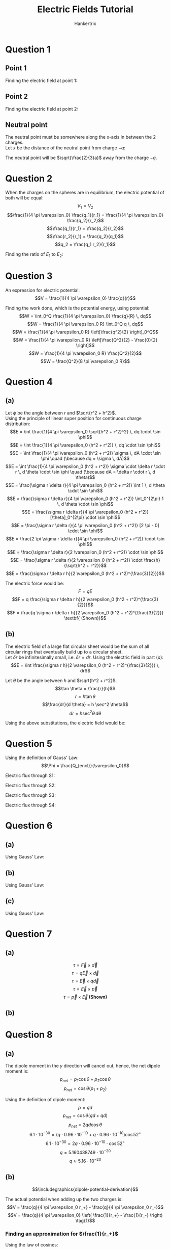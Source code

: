#+TITLE: Electric Fields Tutorial
#+AUTHOR: Hankertrix
#+STARTUP: showeverything
#+OPTIONS: toc:2
#+LATEX_HEADER: \usepackage{graphicx}
#+LATEX_HEADER: \graphicspath{ {./images/} }

* Question 1

** Point 1
Finding the electric field at point 1:
\begin{align*}
\vec{E}_1 &= \vec{E}_{-q} + \vec{E}_{+2q} \\
&= \frac{1}{4 \pi \varepsilon_0} \frac{q}{\sqrt{a^2 + 2a^2}^2} \frac{-\hat{i} - 2\hat{j}}{\sqrt{2^2 + 1^2}} + \frac{1}{4 \pi \varepsilon_0} \frac{2q}{\sqrt{a^2 +2a^2}^2} \frac{-\hat{i} + 2\hat{j}}{\sqrt{2^2 + 1^2}} \\
&= \frac{1}{4 \pi \varepsilon_0} \left( \frac{q(- \hat{i} - 2 \hat{j})}{5a^2 \cdot \sqrt{5}} + \frac{q( -2 \hat{i} + 4 \hat{j})}{5a^2 \cdot \sqrt{5}} \right) \\
&= \frac{1}{4 \pi \varepsilon_0} \left( \frac{q(- \hat{i} - 2 \hat{j} - 2 \hat{i} + 4 \hat{j})}{5 \sqrt{5} a^2} \right) \\
&= \frac{1}{4 \pi \varepsilon_0} \left( \frac{q(-3 \hat{i} + 2 \hat{j})}{5 \sqrt{5} a^2} \right) \\
&= \frac{1}{4 \pi \varepsilon_0} \left( \frac{q}{5 \sqrt{5} a^2} \right) (-3 \hat{i} + 2 \hat{j}) \\
\end{align*}

** Point 2
Finding the electric field at point 2:
\begin{align*}
\vec{E}_2 &= \vec{E}_{-q} + \vec{E}_{+2q} \\
&= \frac{1}{4 \pi \varepsilon_0} \frac{q}{a^2} \hat{i} + \frac{1}{4 \pi \varepsilon_0} \frac{2q}{(3a)^2} \cdot - \hat{i} \\
&= \frac{1}{4 \pi \varepsilon_0} \left( \frac{q}{a^2} - \frac{2q}{9a^2} \right) \hat{i} \\
&= \frac{1}{4 \pi \varepsilon_0} \left( \frac{9q}{9a^2} - \frac{2q}{9a^2} \right) \hat{i} \\
&= \frac{1}{4 \pi \varepsilon_0} \left( \frac{7q}{9a^2} \right) \hat{i} \\
\end{align*}

\newpage

** Neutral point
The neutral point must be somewhere along the x-axis in between the 2 charges.
\\

Let $x$ be the distance of the neutral point from charge \(-q\):
\begin{align*}
\vec{E} &= \vec{E}_{-q} + \vec{E}_{+2q} \\
0 &= \frac{1}{4 \pi \varepsilon_0} \frac{q}{x^2} \cdot -\hat{i} + \frac{2q}{(2a - x)^2} \hat{i} \\
0 &= -\frac{1}{x^2} + \frac{2}{(2a - x)^2} \\
\frac{1}{x^2} &= \frac{2}{(2a - x)^2} \\
2a - x^2 &= 2x^2 \\
3x^2 &= 2a \\
x^2 &= \frac{2}{3} a \\
x &= \pm \sqrt{\frac{2}{3} a} \\
x &= \sqrt{\frac{2}{3} a} \quad (\because x > 0) \\
\end{align*}

The neutral point will be \(\sqrt{\frac{2}{3}a}\) away from the charge \(-q\).

\newpage


* Question 2
When the charges on the spheres are in equilibrium, the electric potential of both will be equal:
\[V_1 = V_2\]
\[\frac{1}{4 \pi \varepsilon_0} \frac{q_1}{r_1} = \frac{1}{4 \pi \varepsilon_0} \frac{q_2}{r_2}\]
\[\frac{q_1}{r_1} = \frac{q_2}{r_2}\]
\[\frac{r_2}{r_1} = \frac{q_2}{q_1}\]
\[q_2 = \frac{q_1 r_2}{r_1}\]

Finding the ratio of \(E_1\) to \(E_2\):
\begin{align*}
\frac{E_1}{E_2} &= \frac{1}{4 \pi \varepsilon_0} \frac{q_1}{r_1^2} \div \frac{1}{4 \pi \varepsilon_0} \frac{q_2}{r_2^2} \\
&= \frac{q_1}{r_1^2} \cdot \frac{r_2^2}{q_2} \\
&= \frac{q_1}{r_1^2} \cdot \frac{r_2^2}{q_1 \frac{r_2}{r_1}} \\
&= \frac{q_1}{r_1^2} \cdot \frac{r_2^2 r_1}{q_1 r_2} \\
&= \frac{r_2}{r_1} \\
\end{align*}

\newpage

* Question 3
An expression for electric potential:
\[V = \frac{1}{4 \pi \varepsilon_0} \frac{q}{r}\]

Finding the work done, which is the potential energy, using potential:
\[W = \int_0^Q \frac{1}{4 \pi \varepsilon_0} \frac{q}{R} \, dq\]
\[W = \frac{1}{4 \pi \varepsilon_0 R} \int_0^Q q \, dq\]
\[W = \frac{1}{4 \pi \varepsilon_0 R} \left[\frac{q^2}{2} \right]_0^Q\]
\[W = \frac{1}{4 \pi \varepsilon_0 R} \left[\frac{Q^2}{2} - \frac{0}{2} \right]\]
\[W = \frac{1}{4 \pi \varepsilon_0 R} \frac{Q^2}{2}\]
\[W = \frac{Q^2}{8 \pi \varepsilon_0 R}\]

\newpage

* Question 4

** (a)
Let $\phi$ be the angle between $r$ and $\sqrt{r^2 + h^2}$.
\\

Using the principle of linear super position for continuous charge distribution:
\[E = \int \frac{1}{4 \pi \varepsilon_0 \sqrt{h^2 + r^2}^2} \, dq \cdot \sin \phi\]
\[E = \int \frac{1}{4 \pi \varepsilon_0 (h^2 + r^2)} \, dq \cdot \sin \phi\]
\[E = \int \frac{1}{4 \pi \varepsilon_0 (h^2 + r^2)} \sigma \, dA \cdot \sin \phi \quad (\because dq = \sigma \, dA)\]
\[E = \int \frac{1}{4 \pi \varepsilon_0 (h^2 + r^2)} \sigma \cdot \delta r \cdot r \, d \theta \cdot \sin \phi \quad (\because dA = \delta r \cdot r \, d \theta)\]
\[E = \frac{\sigma r \delta r}{4 \pi \varepsilon_0 (h^2 + r^2)} \int 1 \, d \theta \cdot \sin \phi\]
\[E = \frac{\sigma r \delta r}{4 \pi \varepsilon_0 (h^2 + r^2)} \int_0^{2\pi} 1 \, d \theta \cdot \sin \phi\]
\[E = \frac{\sigma r \delta r}{4 \pi \varepsilon_0 (h^2 + r^2)} [\theta]_0^{2\pi} \cdot \sin \phi\]
\[E = \frac{\sigma r \delta r}{4 \pi \varepsilon_0 (h^2 + r^2)} [2 \pi - 0] \cdot \sin \phi\]
\[E = \frac{2 \pi \sigma r \delta r}{4 \pi \varepsilon_0 (h^2 + r^2)} \cdot \sin \phi\]
\[E = \frac{\sigma r \delta r}{2 \varepsilon_0 (h^2 + r^2)} \cdot \sin \phi\]
\[E = \frac{\sigma r \delta r}{2 \varepsilon_0 (h^2 + r^2)} \cdot \frac{h}{\sqrt{h^2 + r^2}}\]
\[E = \frac{\sigma r \delta r h}{2 \varepsilon_0 (h^2 + r^2)^{\frac{3}{2}}}\]

\newpage

The electric force would be:
\[F = qE\]
\[F = q \frac{\sigma r \delta r h}{2 \varepsilon_0 (h^2 + r^2)^{\frac{3}{2}}}\]
\[F = \frac{q \sigma r \delta r h}{2 \varepsilon_0 (h^2 + r^2)^{\frac{3}{2}}} \textbf{ (Shown)}\]

** (b)
The electric field of a large flat circular sheet would be the sum of all circular rings that eventually build up to a circular sheet.
\\

Let \(\delta r\) be infinitesimally small, i.e. \(\delta r = dr\). Using the electric field in part \((a)\):
\[E = \int \frac{\sigma r h}{2 \varepsilon_0 (h^2 + r^2)^{\frac{3}{2}}} \, dr\]

Let \(\theta\) be the angle between $h$ and \(\sqrt{h^2 + r^2}\).
\[\tan \theta = \frac{r}{h}\]
\[r = h \tan \theta\]
\[\frac{dr}{d \theta} = h \sec^2 \theta\]
\[dr = h \sec^2 \theta \, d \theta\]

Using the above substitutions, the electric field would be:
\begin{align*}
E &= \int \frac{\sigma h \tan \theta h}{2 \varepsilon_0 (h^2 + (h \tan \theta)^2)^{\frac{3}{2}}} \, h \sec^2 \theta \, d \theta \\
&= \frac{\sigma}{2 \varepsilon_0} \int \frac{h^3 \tan \theta}{(h^2 + h^2 \tan^2 \theta )^{\frac{3}{2}}} \, \sec^2 \theta \, d \theta \\
&= \frac{\sigma}{2 \varepsilon_0} \int \frac{h^3 \tan \theta}{(h^2(1 + \tan^2 \theta ))^{\frac{3}{2}}} \, \sec^2 \theta \, d \theta \\
&= \frac{\sigma}{2 \varepsilon_0} \int \frac{h^3 \tan \theta}{(h^2(1 + \tan^2 \theta ))^{\frac{3}{2}}} \, \sec^2 \theta \, d \theta \\
&= \frac{\sigma}{2 \varepsilon_0} \int \frac{h^3 \tan \theta}{h^3(1 + \tan^2 \theta)^{\frac{3}{2}}} \, \sec^2 \theta \, d \theta \\
&= \frac{\sigma}{2 \varepsilon_0} \int \frac{\tan \theta}{(1 + \tan^2 \theta)^{\frac{3}{2}}} \, \sec^2 \theta \, d \theta \\
&= \frac{\sigma}{2 \varepsilon_0} \int \frac{\sec^2 \theta \tan \theta}{(1 + \tan^2 \theta)^{\frac{3}{2}}} \, d \theta \\
&= \frac{\sigma}{2 \varepsilon_0} \int \sec^2 \theta \tan \theta (1 + \tan^2 \theta)^{-\frac{3}{2}} \, d \theta \\
&= \frac{\sigma}{2 \varepsilon_0} \int_0^{\frac{\pi}{2}} \frac{1}{2} \cdot 2 \sec^2 \theta \tan \theta (1 + \tan^2 \theta)^{-\frac{3}{2}} \, d \theta \\
&= \frac{\sigma}{2 \varepsilon_0} \left[\frac{1}{2} \cdot \frac{1}{-\frac{1}{2}} (1 + \tan^2 \theta)^{-\frac{1}{2}} \right]_0^{\frac{\pi}{2}} \\
&= \frac{\sigma}{2 \varepsilon_0} \left[\frac{1}{2} \cdot -2 (\sec^2 \theta)^{-\frac{1}{2}} \right]_0^{\frac{\pi}{2}} \\
&= \frac{\sigma}{2 \varepsilon_0} \left[-|\sec \theta|^{-1} \right]_0^{\frac{\pi}{2}} \\
&= \frac{\sigma}{2 \varepsilon_0} \left[-|\cos \theta| \right]_0^{\frac{\pi}{2}} \\
&= \frac{\sigma}{2 \varepsilon_0} \left[-\left|\cos \frac{\pi}{2} \right| - (-|\cos 0|) \right] \\
&= \frac{\sigma}{2 \varepsilon_0} [0 - (-1)] \\
&= \frac{\sigma}{2 \varepsilon_0} [1] \\
&= \frac{\sigma}{2 \varepsilon_0} \textbf{ (Shown)} \\
\end{align*}


* Question 5
Using the definition of Gauss' Law:
\[\Phi = \frac{Q_{encl}}{\varepsilon_0}\]

Electric flux through S1:
\begin{align*}
\Phi_{S1} &= \frac{-2Q + Q}{\varepsilon_0} \\
&= \frac{-Q}{\varepsilon_0}
\end{align*}

Electric flux through S2:
\begin{align*}
\Phi_{S2} &= \frac{Q - Q}{\varepsilon_0} \\
&= 0
\end{align*}

Electric flux through S3:
\begin{align*}
\Phi_{S3} &= \frac{-2Q + Q - Q}{\varepsilon_0} \\
&= \frac{-3Q}{\varepsilon_0}
\end{align*}

Electric flux through S4:
\begin{align*}
\Phi_{S4} &= \frac{0}{\varepsilon_0} \\
&= 0
\end{align*}


* Question 6

** (a)
Using Gauss' Law:
\begin{align*}
\oint \vec{E} \cdot d \vec{A} &= \frac{Q_{encl}}{\varepsilon_0} \\
-15000 \cdot 4 \pi (8 \cdot 10^{-2})^2 &= \frac{Q_{encl}}{8.85 \cdot 10^{-12}} \quad (\because E \text{ is pointing inwards}) \\
Q_{encl} &= -1.067638847 \cdot 10^{-9} \\
Q_{encl} &\approx -1.07 \cdot 10^{-9} \\
\end{align*}

** (b)
Using Gauss' Law:
\begin{align*}
\oint \vec{E} \cdot d \vec{A} &= \frac{Q_{encl}}{\varepsilon_0} \\
15000 \cdot 4 \pi (8 \cdot 10^{-2})^2 &= \frac{Q_{encl}}{8.85 \cdot 10^{-12}} \quad (\because E \text{ is pointing outwards}) \\
Q_{encl} &= 1.067638847 \cdot 10^{-9} \\
Q_{encl} &\approx 1.07 \cdot 10^{-9} \\
\end{align*}

** (c)
Using Gauss' Law:
\begin{align*}
\oint \vec{E} \cdot d \vec{A} &= \frac{Q_{encl}}{\varepsilon_0} \\
15000 \cdot 4 \pi (17 \cdot 10^{-2})^2 &= \frac{Q_{encl}}{8.85 \cdot 10^{-12}} \quad (\because E \text{ is pointing outwards}) \\
Q_{encl} &= 4.82105667 \cdot 10^{-9} \\
Q_{encl} &\approx 4.82 \cdot 10^{-9} \\
\end{align*}


* Question 7

** (a)
\[\tau = \vec{F} \times \vec{d}\]
\[\tau = q\vec{E} \times \vec{d}\]
\[\tau = \vec{E} \times q\vec{d}\]
\[\tau = \vec{E} \times \vec{p}\]
\[\tau = \vec{p} \times \vec{E} \textbf{ (Shown)}\]


** (b)
\begin{align*}
\Delta U &= - \int \vec{F} \cdot \, d \vec{l} \\
&= - \int_{W_i}^{W_f} \, dW \\
&= - \int_{\theta_i}^{\theta_f} \tau \, d \theta \\
&= - \int_{\theta_i}^{\theta_f} pE \sin \theta \, d \theta \\
&= - [pE \cos \theta]_{\theta_i}^{\theta_f} \\
&= - [pE \cos \theta_f - pE \cos \theta_i ] \\
&= - pE(\cos \theta_f - \cos \theta_i) \textbf{ (Shown)} \\
\end{align*}


* Question 8

** (a)
The dipole moment in the $y$ direction will cancel out, hence, the net dipole moment is:
\[p_{net} = p_1 \cos \theta + p_2 \cos \theta\]
\[p_{net} = \cos \theta (p_1 + p_2) \]

Using the definition of dipole moment:
\[p = qd\]
\[p_{net} = \cos \theta (qd + qd) \]
\[p_{net} = 2qd \cos \theta\]
\[6.1 \cdot 10^{-30} = (q \cdot 0.96 \cdot 10^{-10} + q \cdot 0.96 \cdot 10^{-10}) \cos 52^{\circ}\]
\[6.1 \cdot 10^{-30} = 2q \cdot 0.96 \cdot 10^{-10} \cdot \cos 52^{\circ}\]
\[q = 5.160438749 \cdot 10^{-20}\]
\[q \approx 5.16 \cdot 10^{-20}\]

** (b)
\[\includegraphics{dipole-potential-derivation}\]

The actual potential when adding up the two charges is:
\[V = \frac{q}{4 \pi \varepsilon_0 r_+} - \frac{q}{4 \pi \varepsilon_0 r_-}\]
\[V = \frac{q}{4 \pi \varepsilon_0} \left( \frac{1}{r_+} - \frac{1}{r_-} \right) \tag{1}\]

\newpage

*** Finding an approximation for \(\frac{1}{r_+}\)
Using the law of cosines:
\[r_+^2 = r^2 + \left(\frac{d}{2} \right)^2 - 2r \frac{d}{2} \cos \theta\]
\[r_+^2 = r^2 + \left(\frac{d}{2} \right)^2 - rd \cos \theta\]
\[r_+^2 = r^2 + \frac{d^2}{4} - rd \cos \theta\]
\[r_+^2 = r^2 \left(1 + \frac{d^2}{4r^2} - \frac{d}{r} \cos \theta \right)\]
\[r_+^2 = r^2 \left(1 + \frac{1}{4} \left( \frac{d}{r} \right)^2 - \frac{d}{r} \cos \theta \right)\]
\[r_+^2 = r^2 \left(1 - \frac{d}{r} \cos \theta + \frac{1}{4} \left( \frac{d}{r} \right)^2 \right)\]
\[r_+ = r \left(1 - \frac{d}{r} \cos \theta + \frac{1}{4} \left( \frac{d}{r} \right)^2 \right)^{\frac{1}{2}}\]
\[\frac{1}{r_+} = \frac{1}{r} \left(1 - \frac{d}{r} \cos \theta + \frac{1}{4} \left( \frac{d}{r} \right)^2 \right)^{-\frac{1}{2}}\]
\[\frac{1}{r_+} = \frac{1}{r} \left(1 + \frac{1}{2} \frac{d}{r} \cos \theta - \frac{1}{8} \left(\frac{d}{r} \right)^2 + \frac{3}{8} \left( \frac{d}{r} \right)^2 \cos^2 \theta + \cdots \right)\]
\[\frac{1}{r_+} = \frac{1}{r} + \frac{1}{2} \frac{d}{r^2} \cos \theta - \frac{1}{8} \frac{d^2}{r^3} + \frac{3}{8} \frac{d^2}{r^3} \cos^2 \theta + \cdots \right)\]

When $\frac{d}{r} << 1$, we can ignore the powers of \(\frac{d}{r}\) that are greater than 2:
\[\frac{1}{r_+} \approx \frac{1}{r} + \frac{1}{2} \frac{d}{r^2} \cos \theta \tag{2}\]

\newpage

*** Finding an approximation for \(\frac{1}{r_-}\)
Using the law of cosines:
\[r_-^2 = r^2 + \left(\frac{d}{2} \right)^2 - 2r \frac{d}{2} \cos (\pi - \theta)\]
\[r_-^2 = r^2 + \frac{d^2}{4} - rd \cos (\pi - \theta)\]
\[r_-^2 = r^2 + \frac{d^2}{4} + rd \cos \theta\]
\[r_-^2 = r^2 + rd \cos \theta + \frac{d^2}{4}\]
\[r_-^2 = r^2 \left(1 + \frac{d}{r} \cos \theta + \frac{d^2}{4r^2} \right)\]
\[r_-^2 = r^2 \left(1 + \frac{d}{r} \cos \theta + \frac{1}{4} \left( \frac{d}{r} \right)^2 \right)\]
\[r_- = r \left(1 + \frac{d}{r} \cos \theta + \frac{1}{4} \left( \frac{d}{r} \right)^2 \right)^{\frac{1}{2}}\]
\[\frac{1}{r_-} = \frac{1}{r} \left(1 + \frac{d}{r} \cos \theta + \frac{1}{4} \left( \frac{d}{r} \right)^2 \right)^{-\frac{1}{2}}\]
\[\frac{1}{r_-} = \frac{1}{r} \left(1 - \frac{1}{2} \frac{d}{r} \cos \theta - \frac{1}{8} \left( \frac{d}{r} \right)^2 - \frac{3}{8} \left( \frac{d}{r} \right)^2 \cos^2 \theta + \cdots \right)\]
\[\frac{1}{r_-} = \frac{1}{r} - \frac{1}{2} \frac{d}{r^2} \cos \theta - \frac{1}{8} \frac{d^2}{r^3} - \frac{3}{8} \frac{d^2}{r^3} \cos^2 \theta + \cdots\]

When $\frac{d}{r} << 1$, we can ignore the powers of \(\frac{d}{r}\) that are greater than 2:
\[\frac{1}{r_-} \approx \frac{1}{r} - \frac{1}{2} \frac{d}{r^2} \cos \theta \tag{3}\]

\newpage

*** Substituting the approximations back into the original equation
Substituting $(2)$ and $(3)$ into \((1)\):
\[V \approx \frac{q}{4 \pi \varepsilon_0} \left( \frac{1}{r} + \frac{1}{2} \frac{d}{r^2} \cos \theta - \left(\frac{1}{r} - \frac{1}{2} \frac{d}{r^2} \cos \theta \right) \right)\]
\[V \approx \frac{q}{4 \pi \varepsilon_0} \left( \frac{1}{r} + \frac{1}{2} \frac{d}{r^2} \cos \theta - \frac{1}{r} + \frac{1}{2} \frac{d}{r^2} \cos \theta \right)\]
\[V \approx \frac{q}{4 \pi \varepsilon_0} \left(\frac{1}{2} \frac{d}{r^2} \cos \theta + \frac{1}{2} \frac{d}{r^2} \cos \theta \right)\]
\[V \approx \frac{q}{4 \pi \varepsilon_0} \frac{d}{r^2} \cos \theta\]
\[V \approx \frac{qd \cos \theta}{4 \pi \varepsilon_0 r^2}\]

Since \(p = qd\):
\[V \approx \frac{p \cos \theta}{4 \pi \varepsilon_0 r^2}\]
\[V \approx \frac{1}{4 \pi \varepsilon_0} \frac{p \cos \theta}{r^2} \textbf{ (Shown)}\]

